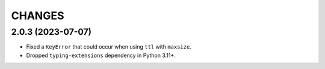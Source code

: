 =======
CHANGES
=======

.. towncrier release notes start

2.0.3 (2023-07-07)
==================

- Fixed a ``KeyError`` that could occur when using ``ttl`` with ``maxsize``.
- Dropped ``typing-extensions`` dependency in Python 3.11+.
